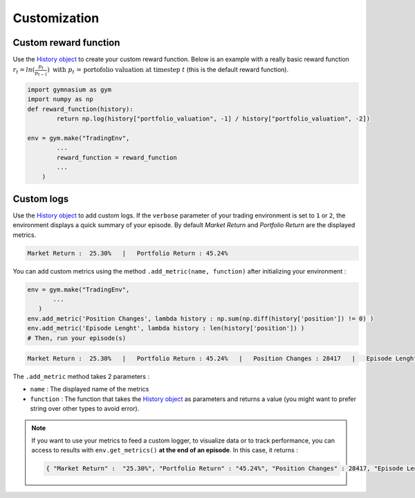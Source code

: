 Customization
=============

Custom reward function
----------------------

Use the `History object <https://gym-trading-env.readthedocs.io/en/latest/history.html>`_ to create your custom reward function. Below is an example with a really basic reward function :math:`r_{t} = ln(\frac{p_{t}}{p_{t-1}})\text{ with }p_{t}\text{ = portofolio valuation at timestep }t` (this is the default reward function).

.. code-block:: python

 import gymnasium as gym
 import numpy as np
 def reward_function(history):
         return np.log(history["portfolio_valuation", -1] / history["portfolio_valuation", -2])
 
 env = gym.make("TradingEnv",
         ...
         reward_function = reward_function
         ...
     )

Custom logs
-----------

Use the `History object <https://gym-trading-env.readthedocs.io/en/latest/history.html>`_ to add custom logs. If the ``verbose`` parameter of your trading environment is set to ``1`` or ``2``, the environment displays a quick summary of your episode. By default `Market Return` and `Portfolio Return` are the displayed metrics.

.. code-block:: bash

  Market Return :  25.30%   |   Portfolio Return : 45.24%

You can add custom metrics using the method ``.add_metric(name, function)`` after initializing your environment :

.. code-block:: python
  
  env = gym.make("TradingEnv",
         ...
     )
  env.add_metric('Position Changes', lambda history : np.sum(np.diff(history['position']) != 0) )
  env.add_metric('Episode Lenght', lambda history : len(history['position']) )
  # Then, run your episode(s)

.. code-block:: bash

  Market Return :  25.30%   |   Portfolio Return : 45.24%   |   Position Changes : 28417   |   Episode Lenght : 33087

The ``.add_metric`` method takes 2 parameters :

* ``name`` : The displayed name of the metrics

* ``function`` : The function that takes the `History object <https://gym-trading-env.readthedocs.io/en/latest/history.html>`_ as parameters and returns a value (you might want to prefer string over other types to avoid error).

.. note::

 If you want to use your metrics to feed a custom logger, to visualize data or to track performance, you can access to results with ``env.get_metrics()`` **at the end of an episode**. In this case, it returns :
 
 .. code-block:: python
 
  { "Market Return" :  "25.30%", "Portfolio Return" : "45.24%", "Position Changes" : 28417, "Episode Lenght" : 33087 }

 


